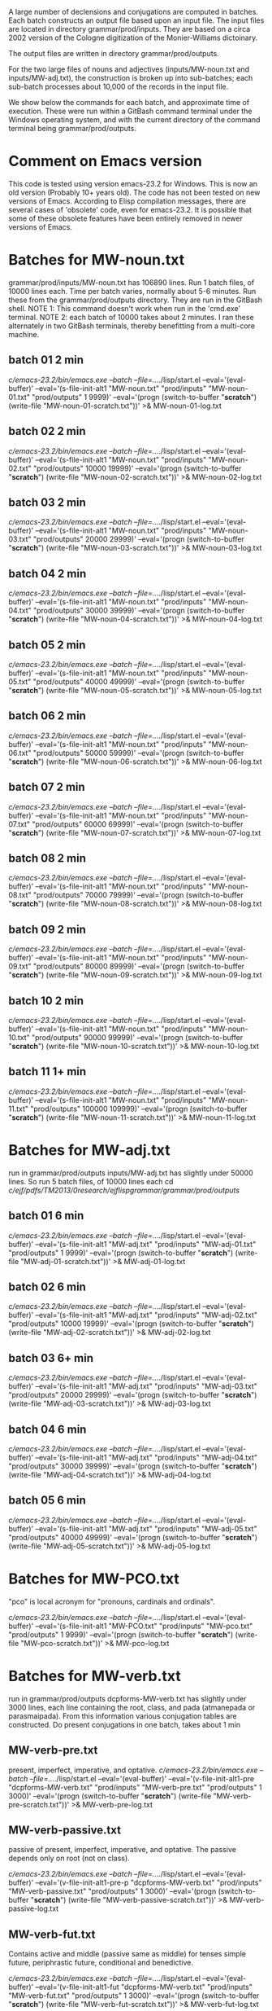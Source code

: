 
A large number of declensions and conjugations are computed in batches.
Each batch constructs an output file based upon an input file.
The input files are located in directory grammar/prod/inputs. They are
based on a circa 2002 version of the Cologne digitization of the Monier-Williams
dictoinary.

The output files are written in directory grammar/prod/outputs.

For the two large files of nouns and adjectives (inputs/MW-noun.txt and
inputs/MW-adj.txt), the construction is broken up into sub-batches; each
sub-batch processes about 10,000 of the records in the input file.

We show below the commands for each batch, and approximate time of
execution.  These were run within a GitBash command terminal under the
Windows operating system, and with the current directory of the command
terminal being grammar/prod/outputs.

* Comment on Emacs version
This code is tested using version emacs-23.2 for Windows.
This is now an old version (Probably 10+ years old).  
The code has not been tested on new versions of Emacs.
According to Elisp compilation messages, there are several
cases of 'obsolete' code, even for emacs-23.2.  It is possible 
that some of these obsolete features have been entirely removed in
newer versions of Emacs.
* Batches for MW-noun.txt
grammar/prod/inputs/MW-noun.txt has 106890 lines. 
Run 1 batch files, of 10000 lines each. 
Time per batch varies, normally about 5-6 minutes.
Run these from the grammar/prod/outputs directory.
They are run in the GitBash shell. 
NOTE 1: This command doesn't work when run in the 'cmd.exe' terminal.
NOTE 2: each batch of 10000 takes about 2 minutes. I ran these alternately
        in two GitBash terminals, thereby benefitting from a multi-core
        machine.
** batch 01  2 min
 /c/emacs-23.2/bin/emacs.exe --batch --file=../../lisp/start.el --eval='(eval-buffer)' --eval='(s-file-init-alt1 "MW-noun.txt" "prod/inputs" "MW-noun-01.txt" "prod/outputs" 1 9999)' --eval='(progn (switch-to-buffer "*scratch*") (write-file "MW-noun-01-scratch.txt"))'  >& MW-noun-01-log.txt
** batch 02  2 min
 /c/emacs-23.2/bin/emacs.exe --batch --file=../../lisp/start.el --eval='(eval-buffer)' --eval='(s-file-init-alt1 "MW-noun.txt" "prod/inputs" "MW-noun-02.txt" "prod/outputs" 10000 19999)' --eval='(progn (switch-to-buffer "*scratch*") (write-file "MW-noun-02-scratch.txt"))'  >& MW-noun-02-log.txt

** batch 03 2 min
/c/emacs-23.2/bin/emacs.exe --batch --file=../../lisp/start.el --eval='(eval-buffer)' --eval='(s-file-init-alt1 "MW-noun.txt" "prod/inputs" "MW-noun-03.txt" "prod/outputs" 20000 29999)' --eval='(progn (switch-to-buffer "*scratch*") (write-file "MW-noun-03-scratch.txt"))'  >& MW-noun-03-log.txt

** batch 04 2 min
/c/emacs-23.2/bin/emacs.exe --batch --file=../../lisp/start.el --eval='(eval-buffer)' --eval='(s-file-init-alt1 "MW-noun.txt" "prod/inputs" "MW-noun-04.txt" "prod/outputs" 30000 39999)' --eval='(progn (switch-to-buffer "*scratch*") (write-file "MW-noun-04-scratch.txt"))'  >& MW-noun-04-log.txt
** batch 05 2 min
/c/emacs-23.2/bin/emacs.exe --batch --file=../../lisp/start.el --eval='(eval-buffer)' --eval='(s-file-init-alt1 "MW-noun.txt" "prod/inputs" "MW-noun-05.txt" "prod/outputs" 40000 49999)' --eval='(progn (switch-to-buffer "*scratch*") (write-file "MW-noun-05-scratch.txt"))'  >& MW-noun-05-log.txt
** batch 06 2 min
/c/emacs-23.2/bin/emacs.exe --batch --file=../../lisp/start.el --eval='(eval-buffer)' --eval='(s-file-init-alt1 "MW-noun.txt" "prod/inputs" "MW-noun-06.txt" "prod/outputs" 50000 59999)' --eval='(progn (switch-to-buffer "*scratch*") (write-file "MW-noun-06-scratch.txt"))'  >& MW-noun-06-log.txt
** batch 07 2 min
/c/emacs-23.2/bin/emacs.exe --batch --file=../../lisp/start.el --eval='(eval-buffer)' --eval='(s-file-init-alt1 "MW-noun.txt" "prod/inputs" "MW-noun-07.txt" "prod/outputs" 60000 69999)' --eval='(progn (switch-to-buffer "*scratch*") (write-file "MW-noun-07-scratch.txt"))'  >& MW-noun-07-log.txt
** batch 08 2 min
/c/emacs-23.2/bin/emacs.exe --batch --file=../../lisp/start.el --eval='(eval-buffer)' --eval='(s-file-init-alt1 "MW-noun.txt" "prod/inputs" "MW-noun-08.txt" "prod/outputs" 70000 79999)' --eval='(progn (switch-to-buffer "*scratch*") (write-file "MW-noun-08-scratch.txt"))'  >& MW-noun-08-log.txt
** batch 09 2 min
/c/emacs-23.2/bin/emacs.exe --batch --file=../../lisp/start.el --eval='(eval-buffer)' --eval='(s-file-init-alt1 "MW-noun.txt" "prod/inputs" "MW-noun-09.txt" "prod/outputs" 80000 89999)' --eval='(progn (switch-to-buffer "*scratch*") (write-file "MW-noun-09-scratch.txt"))'  >& MW-noun-09-log.txt
** batch 10 2 min
/c/emacs-23.2/bin/emacs.exe --batch --file=../../lisp/start.el --eval='(eval-buffer)' --eval='(s-file-init-alt1 "MW-noun.txt" "prod/inputs" "MW-noun-10.txt" "prod/outputs" 90000 99999)' --eval='(progn (switch-to-buffer "*scratch*") (write-file "MW-noun-10-scratch.txt"))'  >& MW-noun-10-log.txt
** batch 11 1+ min
/c/emacs-23.2/bin/emacs.exe --batch --file=../../lisp/start.el --eval='(eval-buffer)' --eval='(s-file-init-alt1 "MW-noun.txt" "prod/inputs" "MW-noun-11.txt" "prod/outputs" 100000 109999)' --eval='(progn (switch-to-buffer "*scratch*") (write-file "MW-noun-11-scratch.txt"))'  >& MW-noun-11-log.txt

* Batches for MW-adj.txt
run in grammar/prod/outputs
inputs/MW-adj.txt has slightly under 50000 lines. 
So run 5 batch files, of 10000 lines each
 cd /c/ejf/pdfs/TM2013/0research/ejflispgrammar/grammar/prod/outputs/
** batch 01 6 min
 /c/emacs-23.2/bin/emacs.exe --batch --file=../../lisp/start.el --eval='(eval-buffer)' --eval='(s-file-init-alt1 "MW-adj.txt" "prod/inputs" "MW-adj-01.txt" "prod/outputs" 1 9999)' --eval='(progn (switch-to-buffer "*scratch*") (write-file "MW-adj-01-scratch.txt"))'  >& MW-adj-01-log.txt

** batch 02 6 min
/c/emacs-23.2/bin/emacs.exe --batch --file=../../lisp/start.el --eval='(eval-buffer)' --eval='(s-file-init-alt1 "MW-adj.txt" "prod/inputs" "MW-adj-02.txt" "prod/outputs" 10000 19999)' --eval='(progn (switch-to-buffer "*scratch*") (write-file "MW-adj-02-scratch.txt"))'  >& MW-adj-02-log.txt

** batch 03 6+ min
/c/emacs-23.2/bin/emacs.exe --batch --file=../../lisp/start.el --eval='(eval-buffer)' --eval='(s-file-init-alt1 "MW-adj.txt" "prod/inputs" "MW-adj-03.txt" "prod/outputs" 20000 29999)' --eval='(progn (switch-to-buffer "*scratch*") (write-file "MW-adj-03-scratch.txt"))'  >& MW-adj-03-log.txt

** batch 04 6 min
/c/emacs-23.2/bin/emacs.exe --batch --file=../../lisp/start.el --eval='(eval-buffer)' --eval='(s-file-init-alt1 "MW-adj.txt" "prod/inputs" "MW-adj-04.txt" "prod/outputs" 30000 39999)' --eval='(progn (switch-to-buffer "*scratch*") (write-file "MW-adj-04-scratch.txt"))'  >& MW-adj-04-log.txt

** batch 05 6 min
/c/emacs-23.2/bin/emacs.exe --batch --file=../../lisp/start.el --eval='(eval-buffer)' --eval='(s-file-init-alt1 "MW-adj.txt" "prod/inputs" "MW-adj-05.txt" "prod/outputs" 40000 49999)' --eval='(progn (switch-to-buffer "*scratch*") (write-file "MW-adj-05-scratch.txt"))'  >& MW-adj-05-log.txt

* Batches for MW-PCO.txt
"pco" is local acronym for "pronouns, cardinals and ordinals".

 /c/emacs-23.2/bin/emacs.exe --batch --file=../../lisp/start.el --eval='(eval-buffer)' --eval='(s-file-init-alt1 "MW-PCO.txt" "prod/inputs" "MW-pco.txt" "prod/outputs" 1 9999)' --eval='(progn (switch-to-buffer "*scratch*") (write-file "MW-pco-scratch.txt"))'  >& MW-pco-log.txt

* Batches for MW-verb.txt

run in grammar/prod/outputs
dcpforms-MW-verb.txt has slightly under 3000 lines, each line containing
the root, class, and pada (atmanepada or parasmaipada). From this information
various conjugation tables are constructed.
Do present conjugations in one batch, takes about 1 min
** MW-verb-pre.txt
present, imperfect, imperative, and optative.
/c/emacs-23.2/bin/emacs.exe --batch --file=../../lisp/start.el --eval='(eval-buffer)' --eval='(v-file-init-alt1-pre "dcpforms-MW-verb.txt" "prod/inputs" "MW-verb-pre.txt" "prod/outputs" 1 3000)' --eval='(progn (switch-to-buffer "*scratch*") (write-file "MW-verb-pre-scratch.txt"))'  >& MW-verb-pre-log.txt

** MW-verb-passive.txt
passive of present, imperfect, imperative, and optative.
The passive depends only on root (not on class).

/c/emacs-23.2/bin/emacs.exe --batch --file=../../lisp/start.el --eval='(eval-buffer)' --eval='(v-file-init-alt1-pre-p "dcpforms-MW-verb.txt" "prod/inputs" "MW-verb-passive.txt" "prod/outputs" 1 3000)' --eval='(progn (switch-to-buffer "*scratch*") (write-file "MW-verb-passive-scratch.txt"))'  >& MW-verb-passive-log.txt

** MW-verb-fut.txt
Contains active and middle (passive same as middle) for tenses
simple future, periphrastic future, conditional and benedictive.

/c/emacs-23.2/bin/emacs.exe --batch --file=../../lisp/start.el --eval='(eval-buffer)' --eval='(v-file-init-alt1-fut "dcpforms-MW-verb.txt" "prod/inputs" "MW-verb-fut.txt" "prod/outputs" 1 3000)' --eval='(progn (switch-to-buffer "*scratch*") (write-file "MW-verb-fut-scratch.txt"))'  >& MW-verb-fut-log.txt

** MW-verb-prf.txt
 Active and middle forms are constructed for the reduplicative perfect
 tense, if applicable.  Determination of applicability requires use
 of the classes present in the file.
 Each line constructed has the form:
 :<tense> <multi-class><voice>:<conjugation table>
 The term 'multi-class' has the form '#/#...', based on the classes 
 for which the reduplicative perfect is applicable.
 Records within dcpforms-MW-verb.txt for which reduplicative perfect is
 NOT applicable are written to the scratch file

/c/emacs-23.2/bin/emacs.exe --batch --file=../../lisp/start.el --eval='(eval-buffer)' --eval='(v-file-init-alt1-prf "dcpforms-MW-verb.txt" "prod/inputs" "MW-verb-prf.txt" "prod/outputs" 1 3000)' --eval='(progn (switch-to-buffer "*scratch*") (write-file "MW-verb-prf-scratch.txt"))'  >& MW-verb-prf-log.txt


** MW-verb-ppfactn.txt
Periphrastic perfect (action noun)
For each line of the form 'class : <class> <voice>' (voice=a/m),
(a) test if the periphrastic perfect is applicable for the root in this
    class, and,
(b) if it is, construct the associated periphrastic perfect action noun,
    ending in 'Am'.
If there are any ppfactn's constructed, insert a single line containing
them all. The format is
:ppfactn:[<action nouns>]
These are for the class 10 case in the dcpforms-MW-verb.txt input file

/c/emacs-23.2/bin/emacs.exe --batch --file=../../lisp/start.el --eval='(eval-buffer)' --eval='(v-file-init-alt1-ppfactn "dcpforms-MW-verb.txt" "prod/inputs" "MW-verb-ppfactn.txt" "prod/outputs" 1 3000)' --eval='(progn (switch-to-buffer "*scratch*") (write-file "MW-verb-ppfactn-scratch.txt"))'  >& MW-verb-ppfactn-log.txt

note on coverage
 358 of the 2634 roots in dcpforms-MW-verb.txt are computed to have 
  periphrastic future forms. I think this are the roots for which there is
  a class 10 form.   It is unclear whether the pada (Atmanepada or Parasmaipada) of
  a root has a role in the computation, although the lower level routines take a
  pada as an argument.

** MW-verb-aorvar.txt (July 10, 2016)
Compute the list of aorist varieties of verbs.  For a given root, class and
pada (Parasmaipada or Atmanepada), compute a list of number (1-7) representing
the types of aorist forms that are appropriate. The numbers are (I think) those
used by Kale; and they correspond to the categories menthioned by Deshpande.
Here is a summary of the correspondence 
(See aorist.el for further documentation.)
Deshpande #37.
  SUMMARY :
  7 : 'a' + root + 'sa' + final termination : few roots ending in 'sh' and 'h'
  4 : 'a' + root + 's' + final termination : roots ending in cons or non-aa
  5 : 'a' + root + 'iSh' + final termination : roots ending in cons or non-aa
  6 : 'a' + root + 'siSh' + final termination : (P) roots ending in 'aa'
  2 : 'a' + root + 'a' + final termination : 
  1 : 'a' + root  + final termination : (P)
  3 : 'a' + reduplicated-root + 'a' + final termination : conj. 10

In a terminal session, with prod/outputs as current directory, run:
/c/emacs-23.2/bin/emacs.exe --batch --file=../../lisp/start.el --eval='(eval-buffer)' --eval='(v-file-init-alt1-aorvar "dcpforms-MW-verb.txt" "prod/inputs" "MW-verb-aorvar.txt" "prod/outputs" 1 3000)' --eval='(progn (switch-to-buffer " *scratch*") (write-file "MW-verb-aorvar-scratch.txt"))'  >& MW-verb-aorvar-log.txt
The output is prod/outputs/MW-verb-aorvar.txt
 
** MW-verb-aor.txt (July 10, 2016)
Compute aorist conjugations for all aorist varieties of a verb.

In a terminal session, with prod/outputs as current directory, run:
/c/emacs-23.2/bin/emacs.exe --batch --file=../../lisp/start.el --eval='(eval-buffer)' --eval='(v-file-init-alt1-aor "dcpforms-MW-verb.txt" "prod/inputs" "MW-verb-aor.txt" "prod/outputs" 1 3000)' --eval='(progn (switch-to-buffer "*scratch*") (write-file "MW-verb-aor-scratch.txt"))'  >& MW-verb-aor-log.txt

The output is prod/outputs/MW-verb-aor.txt
 
* Recompile everything 
 You probably won't need this, unless you start tinkering with the
 code.
 /c/emacs-23.2/bin/emacs.exe -batch -f batch-byte-compile *.el >& recompile.txt

* THE END

